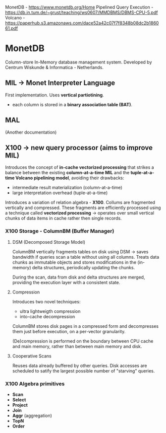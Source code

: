 MonetDB - https://www.monetdb.org/Home
Pipelined Query Execution - https://db.in.tum.de/~grust/teaching/ws0607/MMDBMS/DBMS-CPU-5.pdf
Volcano - https://paperhub.s3.amazonaws.com/dace52a42c07f7f8348b08dc2b186061.pdf

* MonetDB
Column-store In-Memory database management system.
Developed by Centrum Wiskunde & Informatica - Netherlands.

** MIL -> Monet Interpreter Language
First implementation.
Uses *vertical partiotining*.
- each column is stored in a *binary association table (BAT)*.


** MAL
(Another documentation)

** X100 -> new query processor (aims to improve MIL)
Introduces the concept of *in-cache vectorized processing* that strikes a balance between the
existing *column-at-a-time MIL* and the *tuple-at-a-time Volcano pipelining model*, avoiding
their drawbacks:
- intermediate result materialization (column-at-a-time)
- large interpretation overhead (tuple-at-a-time)

Introduces a variation of relation algebra - *X100*.
Collums are fragmented vertically and compressed.
These fragments are efficiently processed using a technique called *vectorized processing*
  -> operates over small vertical chunks of data items in cache rather then single records.

*** X100 Storage - ColumnBM (Buffer Manager)

**** DSM (Decomposed Storage Model)
ColumnBM vertically fragments tables on disk using DSM
  -> saves bandwidth if queries scan a table without using all columns.
Treats data chunks as immutable objects and stores modifications in the (in-memory) delta
structures, periodically updating the chunks.

During the scan, data from disk and delta structures are merged, providing the execution
layer with a consistent state.

**** Compression
Introduces two novel techniques:
- ultra lightweigth compression
- into-cache decompression

ColumnBM stores disk pages in a compressed form and decompresses them just before execution,
on a per-vector granularity.

(De)compression is performed on the boundary between CPU cache and main memory, rather than
between main memory and disk.

**** Cooperative Scans
Reuses data already buffered by other queries.
Disk accesses are scheduled to satify the largest possible number of "starving" queries.


*** X100 Algebra primitives
- *Scan*
- *Select*
- *Project*
- *Join*
- *Aggr* (aggregation)
- *TopN*
- *Order*
